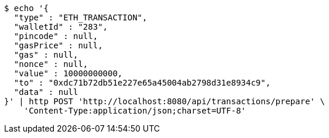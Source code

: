 [source,bash]
----
$ echo '{
  "type" : "ETH_TRANSACTION",
  "walletId" : "283",
  "pincode" : null,
  "gasPrice" : null,
  "gas" : null,
  "nonce" : null,
  "value" : 10000000000,
  "to" : "0xdc71b72db51e227e65a45004ab2798d31e8934c9",
  "data" : null
}' | http POST 'http://localhost:8080/api/transactions/prepare' \
    'Content-Type:application/json;charset=UTF-8'
----